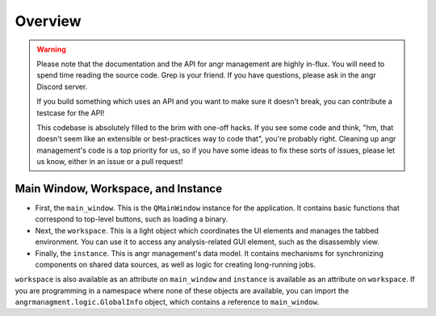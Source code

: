 Overview
========

.. warning::
   Please note that the documentation and the API for angr management are highly
   in-flux. You will need to spend time reading the source code. Grep is your
   friend. If you have questions, please ask in the angr Discord server.

   If you build something which uses an API and you want to make sure it doesn't
   break, you can contribute a testcase for the API!

   This codebase is absolutely filled to the brim with one-off hacks. If you see
   some code and think, "hm, that doesn't seem like an extensible or best-practices
   way to code that", you're probably right. Cleaning up angr management's code is
   a top priority for us, so if you have some ideas to fix these sorts of issues,
   please let us know, either in an issue or a pull request!


Main Window, Workspace, and Instance
^^^^^^^^^^^^^^^^^^^^^^^^^^^^^^^^^^^^

* First, the ``main_window``. This is the ``QMainWindow`` instance for the
  application. It contains basic functions that correspond to top-level buttons,
  such as loading a binary.
* Next, the ``workspace``. This is a light object which coordinates the UI
  elements and manages the tabbed environment. You can use it to access any
  analysis-related GUI element, such as the disassembly view.
* Finally, the ``instance``. This is angr management's data model. It contains
  mechanisms for synchronizing components on shared data sources, as well as
  logic for creating long-running jobs.

``workspace`` is also available as an attribute on ``main_window`` and
``instance`` is available as an attribute on ``workspace``. If you are
programming in a namespace where none of these objects are available, you can
import the ``angrmanagment.logic.GlobalInfo`` object, which contains a reference
to ``main_window``.
